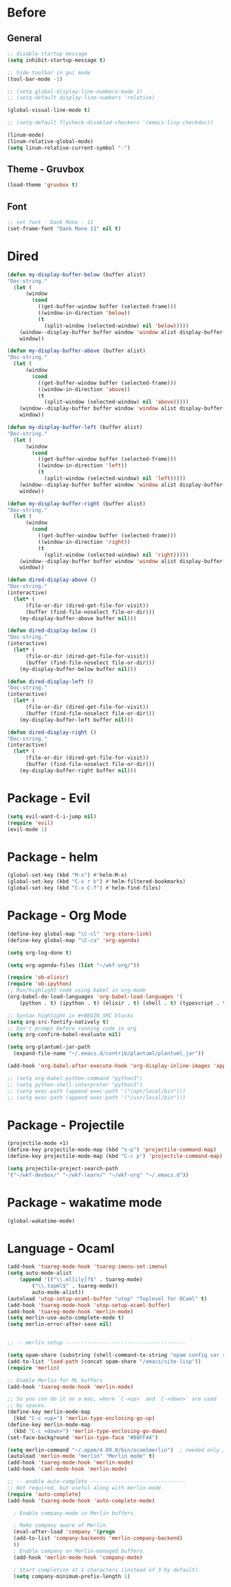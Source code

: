 * Before
  
** General

#+BEGIN_SRC emacs-lisp
  ;; disable startup message
  (setq inhibit-startup-message t)

  ;; hide toolbar in gui mode
  (tool-bar-mode -1)

  ;; (setq global-display-line-numbers-mode 1)
  ;; (setq-default display-line-numbers 'relative)

  (global-visual-line-mode t)
  
  ;; (setq-default flycheck-disabled-checkers '(emacs-lisp-checkdoc))
 
  (linum-mode)
  (linum-relative-global-mode)
  (setq linum-relative-current-symbol "-")
#+END_SRC

** Theme - Gruvbox

#+BEGIN_SRC emacs-lisp
  (load-theme 'gruvbox t)
#+END_SRC

** Font

#+BEGIN_SRC emacs-lisp
  ;; set font - Dank Mono - 11
  (set-frame-font "Dank Mono 11" nil t)
#+END_SRC

* Dired

#+BEGIN_SRC emacs-lisp
(defun my-display-buffer-below (buffer alist)
"Doc-string."
  (let (
      (window
        (cond
          ((get-buffer-window buffer (selected-frame)))
          ((window-in-direction 'below))
          (t
            (split-window (selected-window) nil 'below)))))
    (window--display-buffer buffer window 'window alist display-buffer-mark-dedicated)
    window))

(defun my-display-buffer-above (buffer alist)
"Doc-string."
  (let (
      (window
        (cond
          ((get-buffer-window buffer (selected-frame)))
          ((window-in-direction 'above))
          (t
            (split-window (selected-window) nil 'above)))))
    (window--display-buffer buffer window 'window alist display-buffer-mark-dedicated)
    window))

(defun my-display-buffer-left (buffer alist)
"Doc-string."
  (let (
      (window
        (cond
          ((get-buffer-window buffer (selected-frame)))
          ((window-in-direction 'left))
          (t
            (split-window (selected-window) nil 'left)))))
    (window--display-buffer buffer window 'window alist display-buffer-mark-dedicated)
    window))

(defun my-display-buffer-right (buffer alist)
"Doc-string."
  (let (
      (window
        (cond
          ((get-buffer-window buffer (selected-frame)))
          ((window-in-direction 'right))
          (t
            (split-window (selected-window) nil 'right)))))
    (window--display-buffer buffer window 'window alist display-buffer-mark-dedicated)
    window))

(defun dired-display-above ()
"Doc-string."
(interactive)
  (let* (
      (file-or-dir (dired-get-file-for-visit))
      (buffer (find-file-noselect file-or-dir)))
    (my-display-buffer-above buffer nil)))

(defun dired-display-below ()
"Doc-string."
(interactive)
  (let* (
      (file-or-dir (dired-get-file-for-visit))
      (buffer (find-file-noselect file-or-dir)))
    (my-display-buffer-below buffer nil)))

(defun dired-display-left ()
"Doc-string."
(interactive)
  (let* (
      (file-or-dir (dired-get-file-for-visit))
      (buffer (find-file-noselect file-or-dir)))
    (my-display-buffer-left buffer nil)))

(defun dired-display-right ()
"Doc-string."
(interactive)
  (let* (
      (file-or-dir (dired-get-file-for-visit))
      (buffer (find-file-noselect file-or-dir)))
    (my-display-buffer-right buffer nil)))
#+END_SRC

* Package - Evil

#+BEGIN_SRC emacs-lisp
  (setq evil-want-C-i-jump nil)
  (require 'evil)
  (evil-mode 1)
#+END_SRC

* Package - helm

#+BEGIN_SRC emacs-lisp
  (global-set-key (kbd "M-x") #'helm-M-x)
  (global-set-key (kbd "C-x r b") #'helm-filtered-bookmarks)
  (global-set-key (kbd "C-x C-f") #'helm-find-files)
#+END_SRC

* Package - Org Mode

#+BEGIN_SRC emacs-lisp
  (define-key global-map "\C-cl" 'org-store-link)
  (define-key global-map "\C-ca" 'org-agenda)

  (setq org-log-done t)

  (setq org-agenda-files (list "~/wkf-org/"))

  (require 'ob-elixir)
  (require 'ob-ipython)
  ;; Run/highlight code using babel in org-mode
  (org-babel-do-load-languages 'org-babel-load-languages '(
      (python . t) (ipython . t) (elixir . t) (shell . t) (typescript . t) (js . t) (plantuml . t)))

  ;; Syntax highlight in #+BEGIN_SRC blocks
  (setq org-src-fontify-natively t)
  ;; Don't prompt before running code in org
  (setq org-confirm-babel-evaluate nil)

  (setq org-plantuml-jar-path
	(expand-file-name "~/.emacs.d/contrib/plantuml/plantuml.jar"))

  (add-hook 'org-babel-after-execute-hook 'org-display-inline-images 'append)

  ;; (setq org-babel-python-command "python3")
  ;; (setq python-shell-interpreter "python3")
  ;; (setq exec-path (append exec-path '("/opt/local/bin")))
  ;; (setq exec-path (append exec-path '("/usr/local/bin")))
#+END_SRC

* Package - Projectile

#+BEGIN_SRC emacs-lisp
  (projectile-mode +1)
  (define-key projectile-mode-map (kbd "s-p") 'projectile-command-map)
  (define-key projectile-mode-map (kbd "C-c p") 'projectile-command-map)

  (setq projectile-project-search-path
  '("~/wkf-devbox/" "~/wkf-learn/" "~/wkf-org" "~/.emacs.d"))
#+END_SRC

* Package - wakatime mode

#+BEGIN_SRC emacs-lisp
  (global-wakatime-mode)
#+END_SRC

* Language - Ocaml

#+BEGIN_SRC emacs-lisp
  (add-hook 'tuareg-mode-hook 'tuareg-imenu-set-imenu)
  (setq auto-mode-alist
      (append '(("\\.ml[ily]?$" . tuareg-mode)
		  ("\\.topml$" . tuareg-mode))
	      auto-mode-alist))
  (autoload 'utop-setup-ocaml-buffer "utop" "Toplevel for OCaml" t)
  (add-hook 'tuareg-mode-hook 'utop-setup-ocaml-buffer)
  (add-hook 'tuareg-mode-hook 'merlin-mode)
  (setq merlin-use-auto-complete-mode t)
  (setq merlin-error-after-save nil)


  ;; -- merlin setup ---------------------------------------

  (setq opam-share (substring (shell-command-to-string "opam config var share") 0 -1))
  (add-to-list 'load-path (concat opam-share "/emacs/site-lisp"))
  (require 'merlin)

  ;; Enable Merlin for ML buffers
  (add-hook 'tuareg-mode-hook 'merlin-mode)

  ;; So you can do it on a mac, where `C-<up>` and `C-<down>` are used
  ;; by spaces.
  (define-key merlin-mode-map
    (kbd "C-c <up>") 'merlin-type-enclosing-go-up)
  (define-key merlin-mode-map
    (kbd "C-c <down>") 'merlin-type-enclosing-go-down)
  (set-face-background 'merlin-type-face "#88FF44")

  (setq merlin-command "~/.opam/4.09.0/bin/ocamlmerlin")  ; needed only if ocamlmerlin not already in your PATH
  (autoload 'merlin-mode "merlin" "Merlin mode" t)
  (add-hook 'tuareg-mode-hook 'merlin-mode)
  (add-hook 'caml-mode-hook 'merlin-mode)

  ;; -- enable auto-complete -------------------------------
  ;; Not required, but useful along with merlin-mode
  (require 'auto-complete)
  (add-hook 'tuareg-mode-hook 'auto-complete-mode)

    ; Enable company-mode in Merlin buffers.

    ; Make company aware of Merlin.
    (eval-after-load 'company '(progn
    (add-to-list 'company-backends 'merlin-company-backend)
    ))
    ; Enable company on Merlin-managed buffers.
    (add-hook 'merlin-mode-hook 'company-mode)

    ; Start completion at 1 characters (instead of 3 by default).
    (setq company-minimum-prefix-length 1)
#+END_SRC
